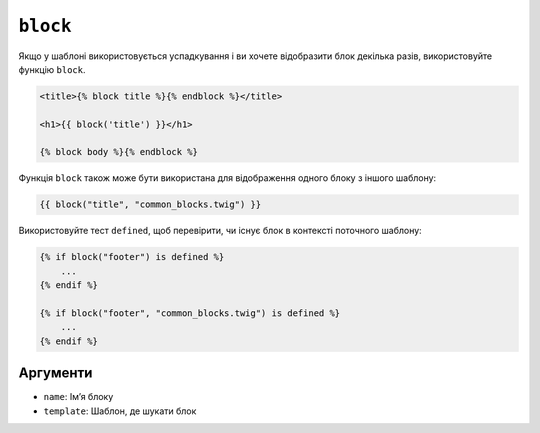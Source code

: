 ``block``
=========

Якщо у шаблоні використовується успадкування і ви хочете відобразити блок декілька разів,
використовуйте функцію ``block``.

.. code-block:: html+twig

    <title>{% block title %}{% endblock %}</title>

    <h1>{{ block('title') }}</h1>

    {% block body %}{% endblock %}

Функція ``block`` також може бути використана для відображення одного блоку з іншого шаблону:

.. code-block:: twig

    {{ block("title", "common_blocks.twig") }}

Використовуйте тест ``defined``, щоб перевірити, чи існує блок в контексті поточного шаблону:

.. code-block:: twig

    {% if block("footer") is defined %}
        ...
    {% endif %}

    {% if block("footer", "common_blocks.twig") is defined %}
        ...
    {% endif %}

Аргументи
---------

* ``name``: Імʼя блоку
* ``template``: Шаблон, де шукати блок

.. seealso::

    :doc:`extends<../tags/extends>`, :doc:`parent<../functions/parent>`
